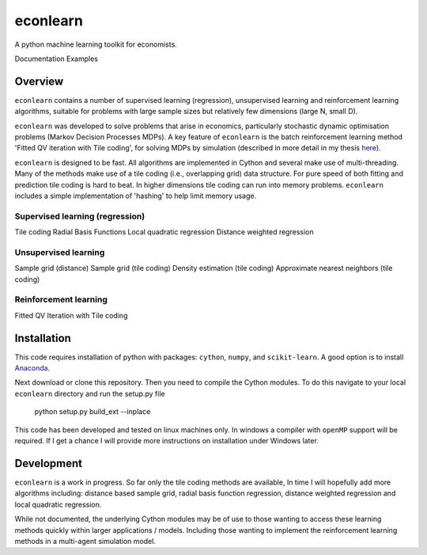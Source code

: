 =========
econlearn
=========

A python machine learning toolkit for economists.

Documentation   Examples

Overview
========

``econlearn`` contains a number of supervised learning (regression), unsupervised learning and reinforcement learning algorithms, suitable for problems with large sample sizes but relatively few dimensions (large N, small D). 

``econlearn`` was developed to solve problems that arise in economics, particularly stochastic dynamic optimisation problems (Markov Decision Processes MDPs). A key feature of ``econlearn`` is the batch reinforcement learning method 'Fitted QV iteration with Tile coding', for solving MDPs by simulation (described in more detail in my thesis `here <https://nealhughes.net/thesis/Thesis_main.pdf>`_).

``econlearn`` is designed to be fast. All algorithms are implemented in Cython and several make use of multi-threading.  Many of the methods make use of a tile coding (i.e., overlapping grid) data structure. For pure speed of both fitting and prediction tile coding is hard to beat. In higher dimensions tile coding can run into memory problems. ``econlearn`` includes a simple implementation of 'hashing' to help limit memory usage.

Supervised learning (regression)
--------------------------------
Tile coding
Radial Basis Functions
Local quadratic regression
Distance weighted regression 

Unsupervised learning
---------------------
Sample grid (distance)
Sample grid (tile coding)
Density estimation (tile coding)
Approximate nearest neighbors (tile coding)

Reinforcement learning
----------------------
Fitted QV Iteration with Tile coding

Installation
============

This code requires installation of python with packages: ``cython``, ``numpy``, and ``scikit-learn``. A good option is to install `Anaconda <http://docs.continuum.io/anaconda/>`_.  

Next download or clone this repository. Then you need to compile the Cython modules. To do this navigate to your local ``econlearn`` directory and run the setup.py file

    python setup.py build_ext --inplace

This code has been developed and tested on linux machines only. In windows a compiler with ``openMP`` support will be required. If I get a chance I will provide more instructions on installation under Windows later.

Development
===========

``econlearn`` is a work in progress. So far only the tile coding methods are available, In time I will hopefully add more algorithms including: distance based sample grid, radial basis function regression, distance weighted regression and local quadratic regression.

While not documented, the underlying Cython modules may be of use to those wanting to access these learning methods quickly within larger applications / models. Including those wanting to implement the reinforcement learning methods in a multi-agent simulation model.
